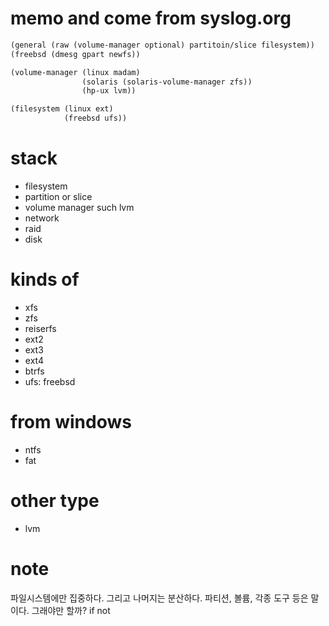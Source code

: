 * memo and come from syslog.org

#+BEGIN_SRC emacs-lisp
  (general (raw (volume-manager optional) partitoin/slice filesystem))
  (freebsd (dmesg gpart newfs))

  (volume-manager (linux madam)
                  (solaris (solaris-volume-manager zfs))
                  (hp-ux lvm))

  (filesystem (linux ext)
              (freebsd ufs))
#+END_SRC

* stack

- filesystem
- partition or slice
- volume manager such lvm
- network
- raid
- disk

* kinds of

- xfs
- zfs
- reiserfs
- ext2
- ext3
- ext4
- btrfs
- ufs: freebsd

* from windows

- ntfs
- fat

* other type

- lvm

* note

파일시스템에만 집중하다. 그리고 나머지는 분산하다. 파티션, 볼륨, 각종 도구 등은 말이다. 그래야만 할까? if not
